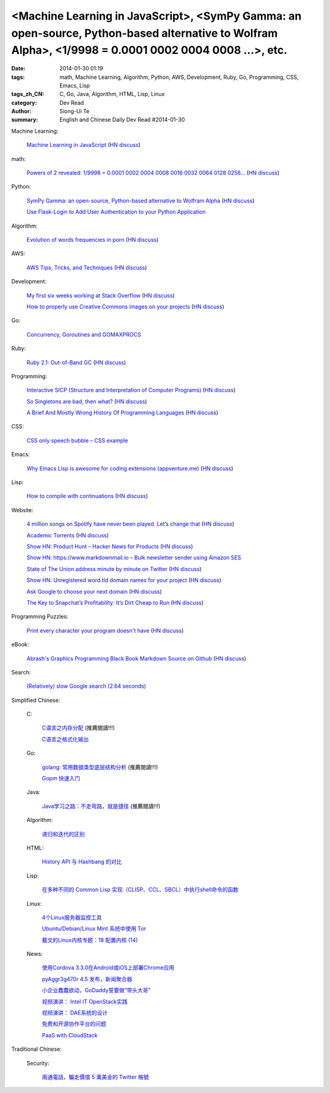 <Machine Learning in JavaScript>, <SymPy Gamma: an open-source, Python-based alternative to Wolfram Alpha>, <1/9998 = 0.0001 0002 0004 0008 ...>, etc.
######################################################################################################################################################

:date: 2014-01-30 01:19
:tags: math, Machine Learning, Algorithm, Python, AWS, Development, Ruby, Go, Programming, CSS, Emacs, Lisp
:tags_zh_CN: C, Go, Java, Algorithm, HTML, Lisp, Linux
:category: Dev Read
:author: Siong-Ui Te
:summary: English and Chinese Daily Dev Read #2014-01-30


Machine Learning:

  `Machine Learning in JavaScript <http://burakkanber.com/blog/machine-learning-in-other-languages-introduction/>`_
  (`HN discuss <https://news.ycombinator.com/item?id=7149913>`__)

math:

  `Powers of 2 revealed: 1/9998 = 0.0001 0002 0004 0008 0016 0032 0064 0128 0256... <http://www.wolframalpha.com/input/?i=1/9998>`_
  (`HN discuss <https://news.ycombinator.com/item?id=7144616>`__)

Python:

  `SymPy Gamma: an open-source, Python-based alternative to Wolfram Alpha <http://www.sympygamma.com/>`_
  (`HN discuss <https://news.ycombinator.com/item?id=7145219>`__)

  `Use Flask-Login to Add User Authentication to your Python Application <https://www.openshift.com/blogs/use-flask-login-to-add-user-authentication-to-your-python-application>`_

Algorithm:

  `Evolution of words frequencies in porn <http://porngram.sexualitics.org/>`_
  (`HN discuss <https://news.ycombinator.com/item?id=7149616>`__)

AWS:

  `AWS Tips, Tricks, and Techniques <https://launchbylunch.com/posts/2014/Jan/29/aws-tips/>`_
  (`HN discuss <https://news.ycombinator.com/item?id=7145636>`__)

Development:

  `My first six weeks working at Stack Overflow <http://www.jonhmchan.com/blog/2014/1/16/my-first-six-weeks-working-at-stack-overflow>`_
  (`HN discuss <https://news.ycombinator.com/item?id=7145781>`__)

  `How to properly use Creative Commons images on your projects <http://gozesty.com/blog/guides/how-to-find-and-use-free-images-for-your-websites-and-projects/>`_
  (`HN discuss <https://news.ycombinator.com/item?id=7145820>`__)

Go:

  `Concurrency, Goroutines and GOMAXPROCS <http://www.goinggo.net/2014/01/concurrency-goroutines-and-gomaxprocs.html>`_

Ruby:

  `Ruby 2.1: Out-of-Band GC <http://tmm1.net/ruby21-oobgc/>`_
  (`HN discuss <https://news.ycombinator.com/item?id=7149829>`__)

Programming:

  `Interactive SICP (Structure and Interpretation of Computer Programs) <http://xuanji.appspot.com/isicp/1-1-elements.html>`_
  (`HN discuss <https://news.ycombinator.com/item?id=7149908>`__)

  `So Singletons are bad, then what? <http://programmers.stackexchange.com/questions/40373/so-singletons-are-bad-then-what>`_
  (`HN discuss <https://news.ycombinator.com/item?id=7150645>`__)

  `A Brief And Mostly Wrong History Of Programming Languages <http://james-iry.blogspot.mx/2009/05/brief-incomplete-and-mostly-wrong.html>`_
  (`HN discuss <https://news.ycombinator.com/item?id=7149634>`__)

CSS:

  `CSS only speech bubble – CSS example <http://fivera.net/css-only-speech-bubble-css-example/>`_

Emacs:

  `Why Emacs Lisp is awesome for coding extensions (appventure.me) <http://appventure.me/2014/why-emacs-lisp-is-awesome-for-coding-extensions.html>`_
  (`HN discuss <https://news.ycombinator.com/item?id=7149844>`__)

Lisp:

  `How to compile with continuations <http://matt.might.net/articles/cps-conversion>`_
  (`HN discuss <https://news.ycombinator.com/item?id=7150095>`__)

Website:

  `4 million songs on Spotify have never been played. Let’s change that <http://forgotify.com/>`_
  (`HN discuss <https://news.ycombinator.com/item?id=7149839>`__)

  `Academic Torrents <http://academictorrents.com/>`_
  (`HN discuss <https://news.ycombinator.com/item?id=7149006>`__)

  `Show HN: Product Hunt – Hacker News for Products <http://www.producthunt.co/>`_
  (`HN discuss <https://news.ycombinator.com/item?id=7144815>`__)

  `Show HN: https://www.markdownmail.io – Bulk newsletter sender using Amazon SES <https://news.ycombinator.com/item?id=7144866>`_

  `State of The Union address minute by minute on Twitter <http://twitter.github.io/interactive/sotu2014/#p1>`_
  (`HN discuss <https://news.ycombinator.com/item?id=7145566>`__)

  `Show HN: Unregistered word.tld domain names for your project <http://www.dictionarydomains.co/>`_
  (`HN discuss <https://news.ycombinator.com/item?id=7145961>`__)

  `Ask Google to choose your next domain <http://rvmenu.com/ask-google#.Uulj3Z5gnPE.hackernews>`_
  (`HN discuss <https://news.ycombinator.com/item?id=7146560>`__)

  `The Key to Snapchat’s Profitability: It’s Dirt Cheap to Run <http://www.wired.com/opinion/2014/01/secret-snapchats-monetization-success-will-surprise/>`_
  (`HN discuss <https://news.ycombinator.com/item?id=7150927>`__)

Programming Puzzles:

  `Print every character your program doesn't have <http://codegolf.stackexchange.com/questions/12368/print-every-character-your-program-doesnt-have>`_
  (`HN discuss <https://news.ycombinator.com/item?id=7150474>`__)

eBook:

  `Abrash's Graphics Programming Black Book Markdown Source on Github <https://github.com/jagregory/abrash-black-book>`_
  (`HN discuss <https://news.ycombinator.com/item?id=7149973>`__)

Search:

  `(Relatively) slow Google search (2.64 seconds) <https://news.ycombinator.com/item?id=7150914>`_



Simplified Chinese:

  C:

    `C语言之内存分配 <http://my.oschina.net/liurenzhong/blog/196890>`_ (推薦閱讀!!!)

    `C语言之格式化输出 <http://my.oschina.net/liurenzhong/blog/196934>`_

  Go:

    `golang: 常用数据类型底层结构分析 <http://my.oschina.net/goal/blog/196891>`_ (推薦閱讀!!!)

    `Gopm 快速入门 <http://blog.go-china.org/25-gopm-intro>`_

  Java:

    `Java学习之路：不走弯路，就是捷径 <http://my.oschina.net/u/615444/blog/196935>`_ (推薦閱讀!!!)

  Algorithm:

    `递归和迭代的区别  <http://my.oschina.net/jackguo/blog/196921>`_

  HTML:

    `History API 与 Hashbang 的对比 <http://www.oschina.net/translate/intelligent-state-handling>`_

  Lisp:

    `在多种不同的 Common Lisp 实现（CLISP、CCL、SBCL）中执行shell命令的函数 <http://my.oschina.net/freeblues/blog/196902>`_

  Linux:

    `4个Linux服务器监控工具 <http://blog.jobbole.com/58003/>`_

    `Ubuntu/Debian/Linux Mint 系统中使用 Tor <http://linux.cn/thread/12287/1/1/>`_

    `戴文的Linux内核专题：18 配置内核 (14) <http://linux.cn/thread/12284/1/1/>`_

  News:

    `使用Cordova 3.3.0在Android或iOS上部署Chrome应用 <http://www.infoq.com/cn/news/2014/01/chrome-apps-android-ios-cordova>`_

    `pyAggr3g470r 4.5 发布，新闻聚合器 <http://www.oschina.net/news/48347/pyaggr3g470r-4-5>`_

    `小企业蠢蠢欲动，GoDaddy誓要做“带头大哥” <http://www.csdn.net/article/2014-01-29/2818300>`_

    `视频演讲： Intel IT OpenStack实践 <http://www.infoq.com/cn/presentations/intel-it-openstack-practice>`_

    `视频演讲： DAE系统的设计 <http://www.infoq.com/cn/presentations/the-design-of-dae-systems>`_

    `免费和开源协作平台的问题 <http://www.oschina.net/translate/problems-free-and-open-source>`_

    `PaaS with CloudStack <http://www.oschina.net/translate/paas-with-cloudstack>`_

Traditional Chinese:

  Security:

    `兩通電話，騙走價值 5 萬美金的 Twitter 帳號 <http://www.inside.com.tw/2014/01/30/how-i-lost-my-50000-twitter-username>`_


